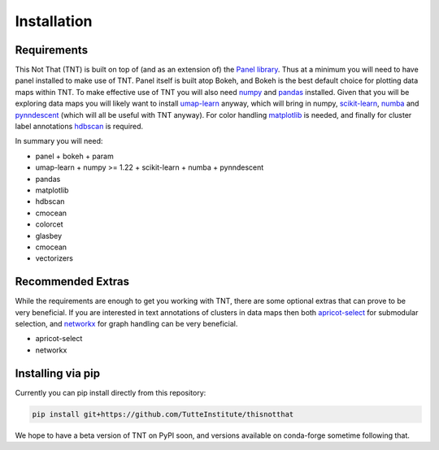 Installation
============

Requirements
------------

This Not That (TNT) is built on top of (and as an extension of) the `Panel library`_. Thus
at a minimum you will need to have panel installed to make use of TNT. Panel itself is built
atop Bokeh, and Bokeh is the best default choice for plotting data maps within TNT. To make
effective use of TNT you will also need `numpy`_ and `pandas`_ installed. Given that you will
be exploring data maps you will likely want to install `umap-learn`_ anyway, which will bring in
numpy, `scikit-learn`_, `numba`_ and `pynndescent`_ (which will all be useful with TNT anyway). For
color handling `matplotlib`_ is needed, and finally for cluster label annotations `hdbscan`_ is required.

In summary you will need:

* panel
  + bokeh
  + param
* umap-learn
  + numpy >= 1.22
  + scikit-learn
  + numba
  + pynndescent
* pandas
* matplotlib
* hdbscan
* cmocean
* colorcet
* glasbey
* cmocean
* vectorizers

Recommended Extras
------------------

While the requirements are enough to get you working with TNT, there are some optional extras
that can prove to be very beneficial. If you are interested in text annotations of clusters in
data maps then both `apricot-select`_ for submodular selection, and `networkx`_ for graph handling
can be very beneficial.

* apricot-select
* networkx

Installing via pip
------------------

Currently you can pip install directly from this repository:

.. code:: bash

    pip install git+https://github.com/TutteInstitute/thisnotthat

We hope to have a beta version of TNT on PyPI soon, and versions available on conda-forge sometime
following that.

.. _Panel library: https://panel.holoviz.org/
.. _numpy: https://numpy.org/
.. _pandas: https://pandas.pydata.org/
.. _umap-learn: https://umap-learn.readthedocs.io/
.. _scikit-learn: https://scikit-learn.org/stable/
.. _numba: https://numba.pydata.org/
.. _pynndescent: https://pynndescent.readthedocs.io/en/latest/
.. _matplotlib: https://matplotlib.org/
.. _hdbscan: https://hdbscan.readthedocs.io/
.. _apricot-select: https://apricot-select.readthedocs.io/
.. _networkx: https://networkx.org/
